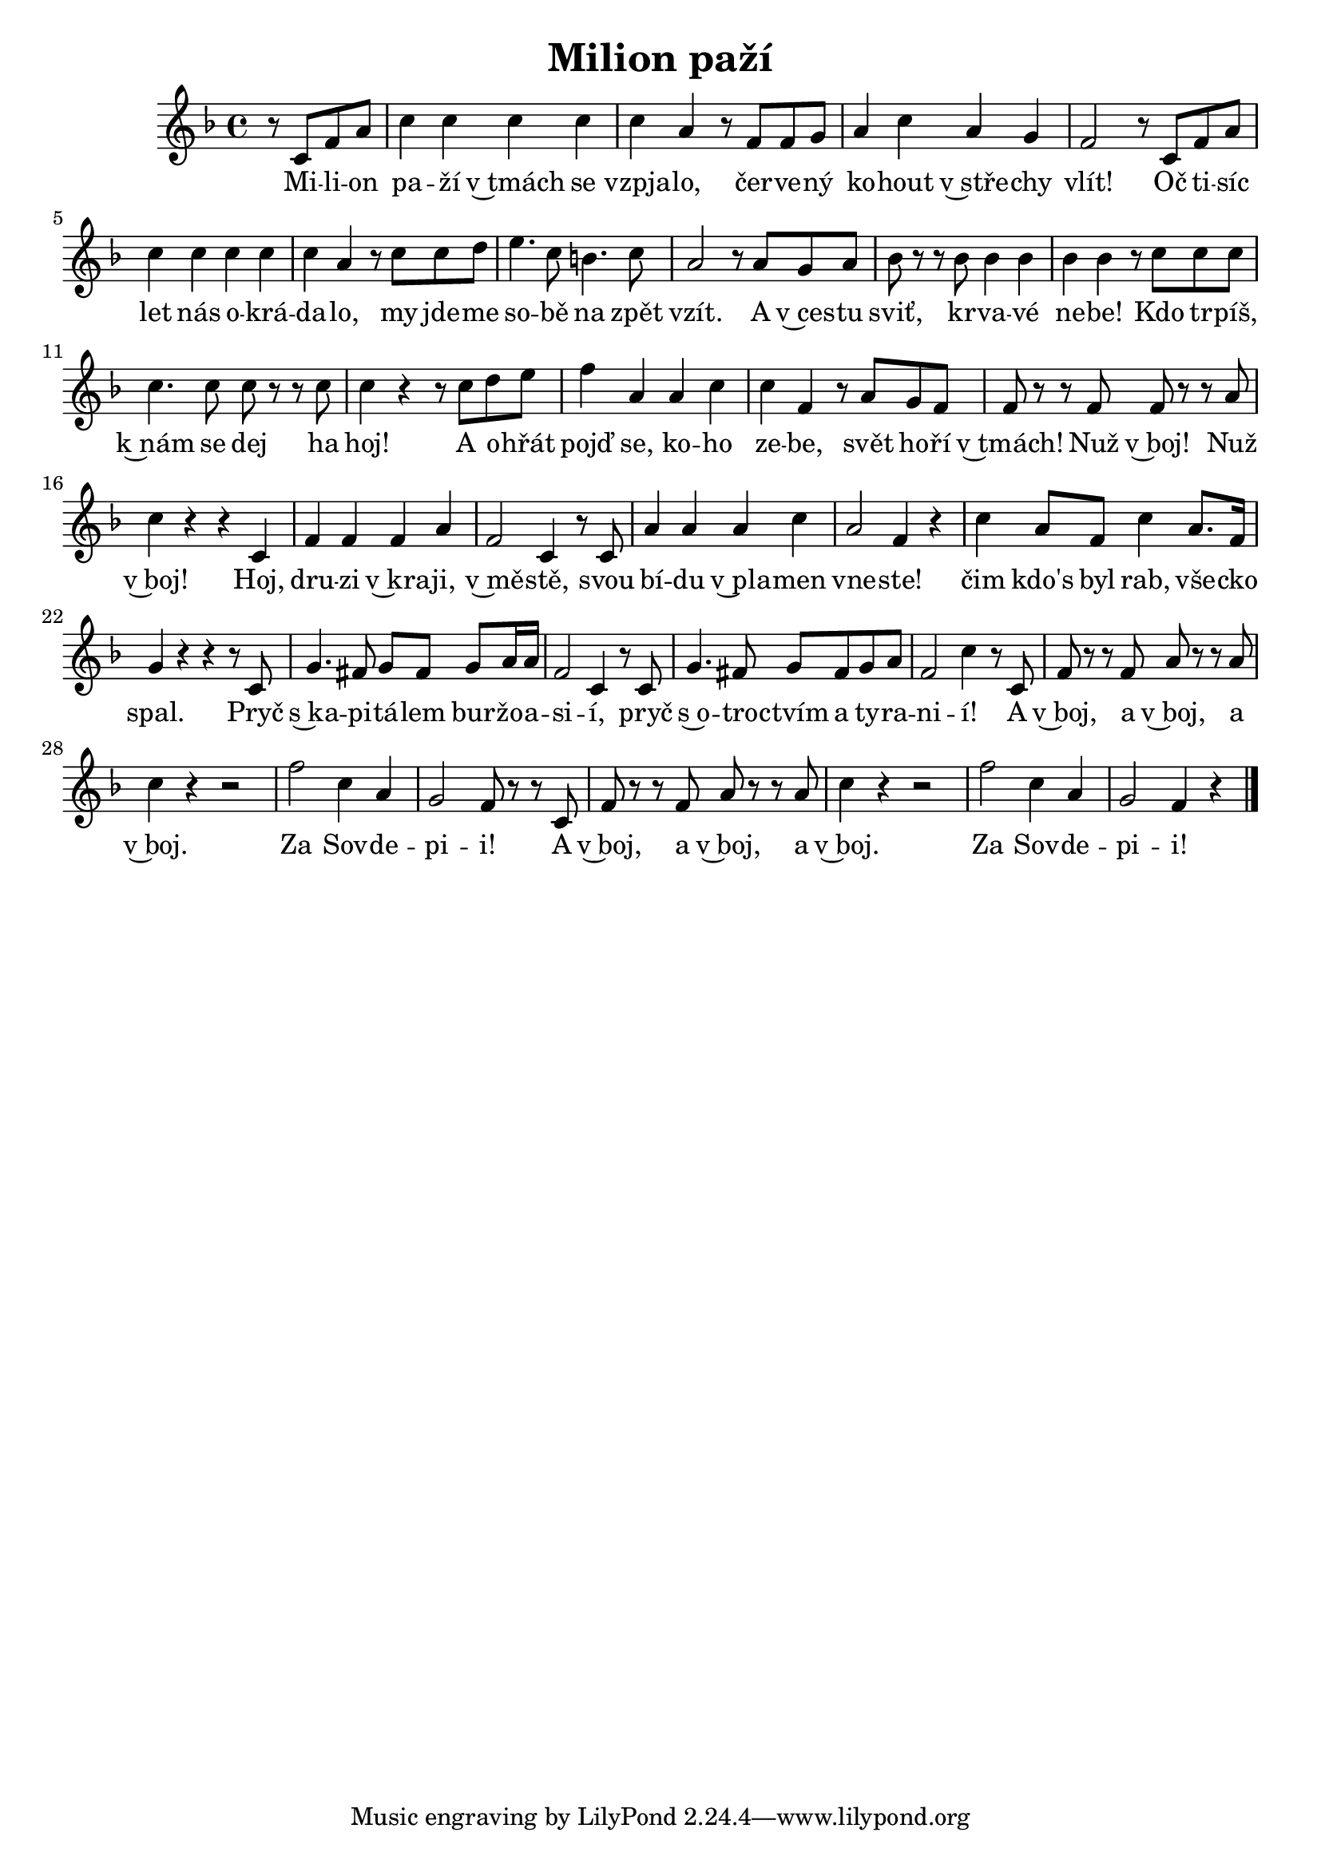 \version "2.20.0"
\header {
        title = "Milion paží" 
        composer = "" 
	poet = "" 
}

melody =  \relative c' {
\clef treble        
\time 4/4 \key f \major \partial 2 
r8 c f a | c4 c c c | c a r8 f f g |
a4 c a g | f2 r8 c f a | c4 c c c |
c a r8 c c d | e4. c8 b4. c8 | a2 r8 a g a |
bes r r bes bes4 bes | bes4 bes r8 c c c |
c4. c8 c r r c | c4 r r8 c d e |
f4 a, a c | c f, r8 a g f | f r r f f r r a |
c4 r r c, | f f f a | f2 c4 r8 c | a'4 a a c |
a2 f4 r | c' a8 f c'4 a8. f16 | g4 r r r8 c, |
g'4. fis8 g8 fis g a16 a | f2 c4 r8 c |
g'4. fis8 g  fis g a | f2 c'4 r8 c, |
f r r f a r r a | c4 r r2 | f c4 a |
g2 f8 r r c | f r r f a r r a | c4 r r2 |
f2 c4 a | g2 f4 r |

        \bar "|." 
}

text = \lyricmode {

Mi -- li -- on pa -- ží v~tmách se vzpja -- lo, 
čer -- ve -- ný ko -- hout v~stře -- chy vlít! 
Oč ti -- síc let nás o -- krá -- da -- lo, 
my jde -- me so -- bě na zpět vzít.
A v~ces -- tu sviť, kr -- va -- vé ne -- be! 
Kdo tr -- píš, k~nám se dej ha hoj!
A o -- hřát pojď se, ko -- ho ze -- be,
svět ho -- ří v~tmách! Nuž v~boj! Nuž v~boj!

Hoj, dru -- zi v~kra -- ji, v~mě -- stě, 
svou bí -- du v~pla -- men vne -- ste!
čim kdo's byl rab, vše -- cko spal.
Pryč s~ka -- pi -- tá -- lem bur -- žo -- a -- si -- í,
pryč s~o -- tro -- ctvím a ty -- ra -- ni -- í!
A v~boj, a v~boj, a v~boj.
Za Sov -- de -- pi -- i!
A v~boj, a v~boj, a v~boj.
Za Sov -- de -- pi -- i!

}

accompaniment =\chordmode {
		}

\score {
         <<
         \new ChordNames {
             \set chordChanges = ##t
              \accompaniment
            }

          \new Voice = "one" { \autoBeamOn \melody }
          \new Lyrics \lyricsto "one" \text
       >>
        \midi  { \tempo 4 =150 }
        \layout { linewidth = 18.0\cm  }
}
